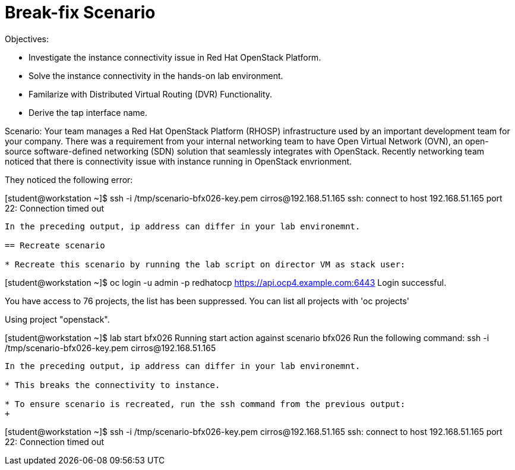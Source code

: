 = Break-fix Scenario

Objectives:

* Investigate the instance connectivity issue in Red Hat OpenStack Platform.

* Solve the instance connectivity in the hands-on lab environment.

* Familarize with Distributed Virtual Routing (DVR) Functionality.

* Derive the tap interface name.

Scenario: 
Your team manages a Red Hat OpenStack Platform (RHOSP) infrastructure used by an important development team for your company. There was a requirement from your internal networking team to have Open Virtual Network (OVN), an open-source software-defined networking (SDN) solution that seamlessly integrates with OpenStack. Recently networking team noticed that there is connectivity issue with instance running in OpenStack envrionment.

They noticed the following error:

[student@workstation ~]$ ssh -i /tmp/scenario-bfx026-key.pem cirros@192.168.51.165
ssh: connect to host 192.168.51.165 port 22: Connection timed out
----

In the preceding output, ip address can differ in your lab environemnt.

== Recreate scenario

* Recreate this scenario by running the lab script on director VM as stack user:
----
[student@workstation ~]$ oc login -u admin -p redhatocp https://api.ocp4.example.com:6443
Login successful.

You have access to 76 projects, the list has been suppressed. You can list all projects with 'oc projects'

Using project "openstack".

[student@workstation ~]$ lab start bfx026
Running start action against scenario bfx026
Run the following command:
ssh -i /tmp/scenario-bfx026-key.pem cirros@192.168.51.165
----

In the preceding output, ip address can differ in your lab environemnt.

* This breaks the connectivity to instance.

* To ensure scenario is recreated, run the ssh command from the previous output:
+
----
[student@workstation ~]$ ssh -i /tmp/scenario-bfx026-key.pem cirros@192.168.51.165
ssh: connect to host 192.168.51.165 port 22: Connection timed out
----

